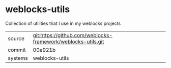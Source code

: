 * weblocks-utils

Collection of utilities that I use in my weblocks projects

|---------+-------------------------------------------|
| source  | git:https://github.com/weblocks-framework/weblocks-utils.git   |
| commit  | 00e921b  |
| systems | weblocks-utils |
|---------+-------------------------------------------|

